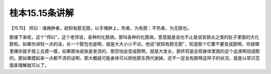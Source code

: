 桂本15.15条讲解
================

【15.15】  师曰：诸痈肿者，欲知有脓无脓，以手掩肿上，热者，为有脓；不热者，为无脓也。

那接下来呢，这个“师曰”，这个老师说，各种的化脓病。那叫各种的化脓病，意思就是说也不止是说盲肠炎之类的肚子里面的大化脓啦。如果你讲轻一点的话，长一个脓包也是啊，就是大大小小不论。他说"欲知有脓无脓"，知道那个它要不要变成脓啊，你就哪里痛你就手按上去摸一摸，如果那块皮肤是发烫的，那恐怕会变成脓啊，就是大发炎，那终究是会把身体里面的这个血液啊烧成脓的。那如果摸起来一点都不烫的话啊，那大概就可能身体可以把他那东西代谢掉，还不一定会有脓啊这样子的状况，就是以常识范围来理解就可以了。

